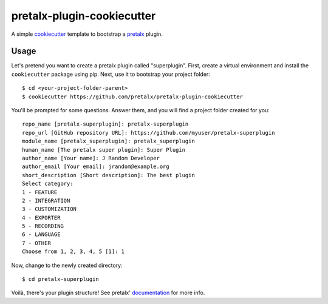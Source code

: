pretalx-plugin-cookiecutter
===========================

A simple `cookiecutter`_ template to bootstrap a `pretalx`_ plugin.

Usage
-----

Let's pretend you want to create a pretalx plugin called "superplugin".
First, create a virtual environment and install the ``cookiecutter``
package using pip. Next, use it to bootstrap your project folder::

    $ cd <your-project-folder-parent>
    $ cookiecutter https://github.com/pretalx/pretalx-plugin-cookiecutter


You'll be prompted for some questions. Answer them, and you will find a
project folder created for you::

    repo_name [pretalx-superplugin]: pretalx-superplugin
    repo_url [GitHub repository URL]: https://github.com/myuser/pretalx-superplugin
    module_name [pretalx_superplugin]: pretalx_superplugin
    human_name [The pretalx super plugin]: Super Plugin
    author_name [Your name]: J Random Developer
    author_email [Your email]: jrandom@example.org
    short_description [Short description]: The best plugin
    Select category:
    1 - FEATURE
    2 - INTEGRATION
    3 - CUSTOMIZATION
    4 - EXPORTER
    5 - RECORDING
    6 - LANGUAGE
    7 - OTHER
    Choose from 1, 2, 3, 4, 5 [1]: 1

Now, change to the newly created directory::

    $ cd pretalx-superplugin

Voilà, there's your plugin structure! See pretalx' `documentation`_ for more info.

.. _pretalx: https://github.com/pretalx/pretalx
.. _cookiecutter: https://github.com/audreyr/cookiecutter
.. _documentation: https://docs.pretalx.org/en/latest/developer/plugins/index.html
